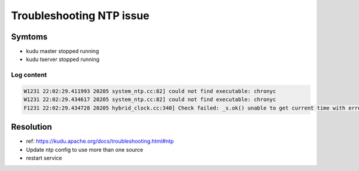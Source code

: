 Troubleshooting NTP issue
#########################

Symtoms
=======

* kudu master stopped running
* kudu tserver stopped running

Log content
-----------

.. code-block:: text

    W1231 22:02:29.411993 20205 system_ntp.cc:82] could not find executable: chronyc
    W1231 22:02:29.434617 20205 system_ntp.cc:82] could not find executable: chronyc
    F1231 22:02:29.434728 20205 hybrid_clock.cc:340] Check failed: _s.ok() unable to get current time with error bound: Service unavailable: clock error estimate (10000016us) too high (clock considered synchronized by the kernel)


Resolution
==========

* ref: https://kudu.apache.org/docs/troubleshooting.html#ntp
* Update ntp config to use more than one source
* restart service

